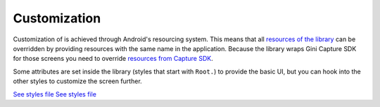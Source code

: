Customization
=============

Customization of is achieved through Android's resourcing system.
This means that all `resources of the library <https://github.com/gini/gini-pay-bank-sdk-android/tree/main/ginipaybank/src/main/res>`_
can be overridden by providing resources with the same name in the
application. Because the library wraps Gini Capture SDK for those
screens you need to override `resources from Capture SDK <https://github.com/gini/gini-capture-sdk-android/tree/main/ginicapture/src/main/res>`_.

Some attributes are set inside the library (styles that start with
``Root.``) to provide the basic UI, but you can hook into the other
styles to customize the screen further.

`See styles file <https://github.com/gini/gini-pay-bank-sdk-android/blob/main/ginipaybank/src/main/res/values/styles.xml>`_
`See styles file <https://github.com/gini/gini-capture-sdk-android/blob/main/ginicapture/src/main/res/values/styles.xml>`_